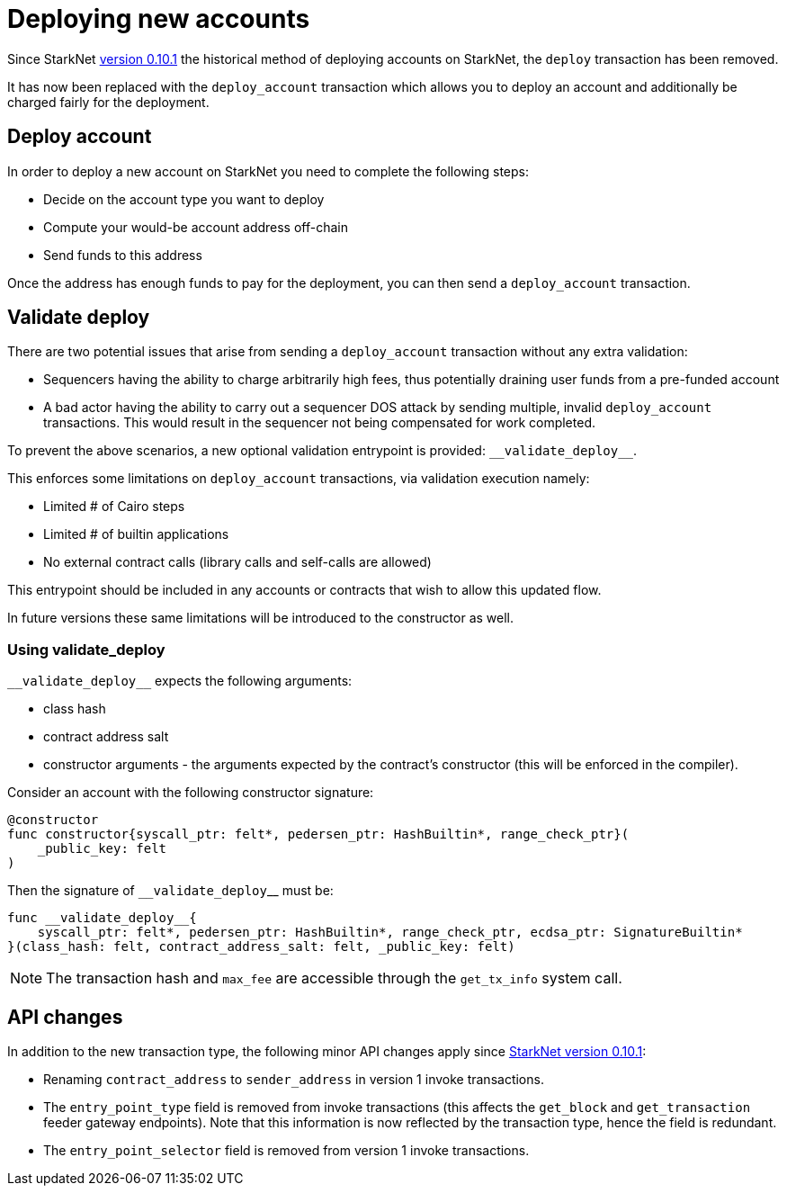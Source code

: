 [id="deploying_new_accounts"]
= Deploying new accounts

Since StarkNet xref:documentation:starknet_versions:version_notes.adoc#version0.10.1[version 0.10.1] the historical method of deploying accounts on StarkNet, the `deploy` transaction has been removed.

It has now been replaced with the `deploy_account` transaction which allows you to deploy an account and additionally be charged fairly for the deployment.

## Deploy account

In order to deploy a new account on StarkNet you need to complete the following steps:

* Decide on the account type you want to deploy
* Compute your would-be account address off-chain
* Send funds to this address

Once the address has enough funds to pay for the deployment, you can then send a `deploy_account` transaction.

## Validate deploy


There are two potential issues that arise from sending a `deploy_account` transaction without any extra validation:

* Sequencers having the ability to charge arbitrarily high fees, thus potentially draining user funds from a pre-funded account
* A bad actor having the ability to carry out a sequencer DOS attack by sending multiple, invalid `deploy_account` transactions. This would result in the sequencer not being compensated for work completed.


To prevent the above scenarios, a new optional validation entrypoint is provided: `&lowbar;&lowbar;validate_deploy&lowbar;&lowbar;`.

This enforces some limitations on `deploy_account` transactions, via validation execution namely:

* Limited # of Cairo steps
* Limited # of builtin applications
* No external contract calls (library calls and self-calls are allowed)

This entrypoint should be included in any accounts or contracts that wish to allow this updated flow.

In future versions these same limitations will be introduced to the constructor as well.

### Using validate_deploy

`&lowbar;&lowbar;validate_deploy&lowbar;&lowbar;` expects the following arguments:

* class hash
* contract address salt
* constructor arguments - the arguments expected by the contract’s constructor (this will be enforced in the compiler).

Consider an account with the following constructor signature:

[#constructor_signature]
[source,cairo]
----
@constructor
func constructor{syscall_ptr: felt*, pedersen_ptr: HashBuiltin*, range_check_ptr}(
    _public_key: felt
)
----

Then the signature of `&lowbar;&lowbar;validate_deploy`&lowbar;&lowbar; must be:

[#call_validate_deploy]
[source,cairo]
----
func __validate_deploy__{
    syscall_ptr: felt*, pedersen_ptr: HashBuiltin*, range_check_ptr, ecdsa_ptr: SignatureBuiltin*
}(class_hash: felt, contract_address_salt: felt, _public_key: felt)
----

[NOTE]
====
The transaction hash and `max_fee` are accessible through the `get_tx_info` system call.
====

## API changes

In addition to the new transaction type, the following minor API changes apply since xref:ROOT:version_notes.adoc#version0.10.1[StarkNet version 0.10.1]:

* Renaming `contract_address` to `sender_address` in version 1 invoke transactions.
* The `entry_point_type` field is removed from invoke transactions (this affects the `get_block` and `get_transaction` feeder gateway endpoints). Note that this information is now reflected by the transaction type, hence the field is redundant.
* The `entry_point_selector` field is removed from version 1 invoke transactions.
